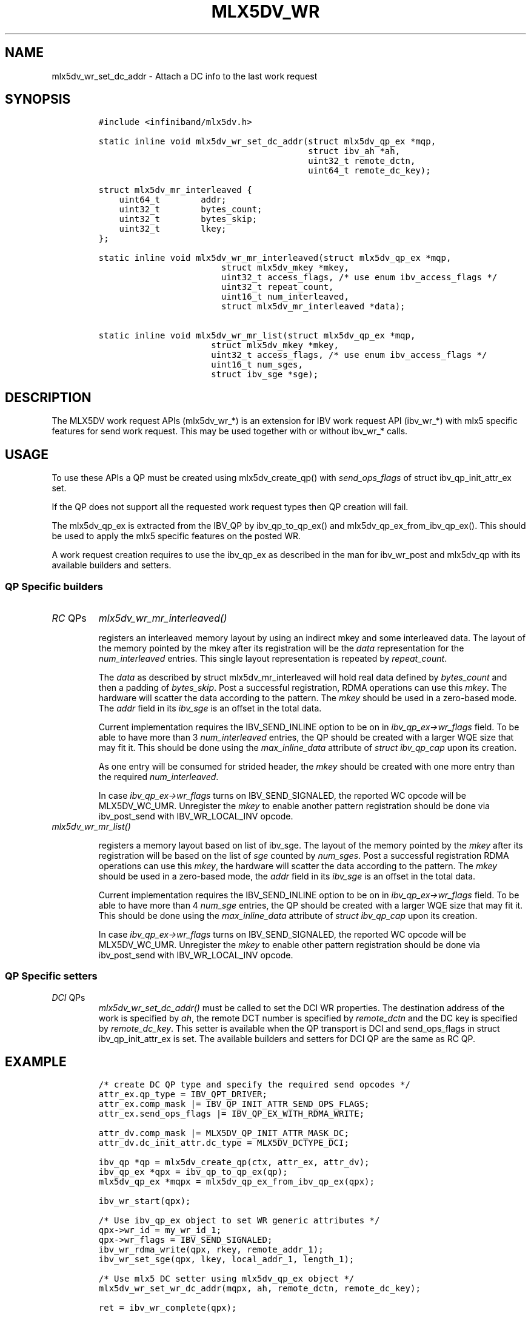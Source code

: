 .\" Automatically generated by Pandoc 3.1.2
.\"
.\" Define V font for inline verbatim, using C font in formats
.\" that render this, and otherwise B font.
.ie "\f[CB]x\f[]"x" \{\
. ftr V B
. ftr VI BI
. ftr VB B
. ftr VBI BI
.\}
.el \{\
. ftr V CR
. ftr VI CI
. ftr VB CB
. ftr VBI CBI
.\}
.TH "MLX5DV_WR" "3" "2019-02-24" "mlx5" "mlx5 Programmer\[cq]s Manual"
.hy
.SH NAME
.PP
mlx5dv_wr_set_dc_addr - Attach a DC info to the last work request
.SH SYNOPSIS
.IP
.nf
\f[C]
#include <infiniband/mlx5dv.h>

static inline void mlx5dv_wr_set_dc_addr(struct mlx5dv_qp_ex *mqp,
                                         struct ibv_ah *ah,
                                         uint32_t remote_dctn,
                                         uint64_t remote_dc_key);

struct mlx5dv_mr_interleaved {
    uint64_t        addr;
    uint32_t        bytes_count;
    uint32_t        bytes_skip;
    uint32_t        lkey;
};

static inline void mlx5dv_wr_mr_interleaved(struct mlx5dv_qp_ex *mqp,
                        struct mlx5dv_mkey *mkey,
                        uint32_t access_flags, /* use enum ibv_access_flags */
                        uint32_t repeat_count,
                        uint16_t num_interleaved,
                        struct mlx5dv_mr_interleaved *data);

static inline void mlx5dv_wr_mr_list(struct mlx5dv_qp_ex *mqp,
                      struct mlx5dv_mkey *mkey,
                      uint32_t access_flags, /* use enum ibv_access_flags */
                      uint16_t num_sges,
                      struct ibv_sge *sge);
\f[R]
.fi
.SH DESCRIPTION
.PP
The MLX5DV work request APIs (mlx5dv_wr_*) is an extension for IBV work
request API (ibv_wr_*) with mlx5 specific features for send work
request.
This may be used together with or without ibv_wr_* calls.
.SH USAGE
.PP
To use these APIs a QP must be created using mlx5dv_create_qp() with
\f[I]send_ops_flags\f[R] of struct ibv_qp_init_attr_ex set.
.PP
If the QP does not support all the requested work request types then QP
creation will fail.
.PP
The mlx5dv_qp_ex is extracted from the IBV_QP by ibv_qp_to_qp_ex() and
mlx5dv_qp_ex_from_ibv_qp_ex().
This should be used to apply the mlx5 specific features on the posted
WR.
.PP
A work request creation requires to use the ibv_qp_ex as described in
the man for ibv_wr_post and mlx5dv_qp with its available builders and
setters.
.SS QP Specific builders
.TP
\f[I]RC\f[R] QPs
\f[I]mlx5dv_wr_mr_interleaved()\f[R]
.RS
.PP
registers an interleaved memory layout by using an indirect mkey and
some interleaved data.
The layout of the memory pointed by the mkey after its registration will
be the \f[I]data\f[R] representation for the \f[I]num_interleaved\f[R]
entries.
This single layout representation is repeated by \f[I]repeat_count\f[R].
.PP
The \f[I]data\f[R] as described by struct mlx5dv_mr_interleaved will
hold real data defined by \f[I]bytes_count\f[R] and then a padding of
\f[I]bytes_skip\f[R].
Post a successful registration, RDMA operations can use this
\f[I]mkey\f[R].
The hardware will scatter the data according to the pattern.
The \f[I]mkey\f[R] should be used in a zero-based mode.
The \f[I]addr\f[R] field in its \f[I]ibv_sge\f[R] is an offset in the
total data.
.PP
Current implementation requires the IBV_SEND_INLINE option to be on in
\f[I]ibv_qp_ex->wr_flags\f[R] field.
To be able to have more than 3 \f[I]num_interleaved\f[R] entries, the QP
should be created with a larger WQE size that may fit it.
This should be done using the \f[I]max_inline_data\f[R] attribute of
\f[I]struct ibv_qp_cap\f[R] upon its creation.
.PP
As one entry will be consumed for strided header, the \f[I]mkey\f[R]
should be created with one more entry than the required
\f[I]num_interleaved\f[R].
.PP
In case \f[I]ibv_qp_ex->wr_flags\f[R] turns on IBV_SEND_SIGNALED, the
reported WC opcode will be MLX5DV_WC_UMR.
Unregister the \f[I]mkey\f[R] to enable another pattern registration
should be done via ibv_post_send with IBV_WR_LOCAL_INV opcode.
.RE
\f[I]mlx5dv_wr_mr_list()\f[R]
.RS
.PP
registers a memory layout based on list of ibv_sge.
The layout of the memory pointed by the \f[I]mkey\f[R] after its
registration will be based on the list of \f[I]sge\f[R] counted by
\f[I]num_sges\f[R].
Post a successful registration RDMA operations can use this
\f[I]mkey\f[R], the hardware will scatter the data according to the
pattern.
The \f[I]mkey\f[R] should be used in a zero-based mode, the
\f[I]addr\f[R] field in its \f[I]ibv_sge\f[R] is an offset in the total
data.
.PP
Current implementation requires the IBV_SEND_INLINE option to be on in
\f[I]ibv_qp_ex->wr_flags\f[R] field.
To be able to have more than 4 \f[I]num_sge\f[R] entries, the QP should
be created with a larger WQE size that may fit it.
This should be done using the \f[I]max_inline_data\f[R] attribute of
\f[I]struct ibv_qp_cap\f[R] upon its creation.
.PP
In case \f[I]ibv_qp_ex->wr_flags\f[R] turns on IBV_SEND_SIGNALED, the
reported WC opcode will be MLX5DV_WC_UMR.
Unregister the \f[I]mkey\f[R] to enable other pattern registration
should be done via ibv_post_send with IBV_WR_LOCAL_INV opcode.
.RE
.SS QP Specific setters
.TP
\f[I]DCI\f[R] QPs
\f[I]mlx5dv_wr_set_dc_addr()\f[R] must be called to set the DCI WR
properties.
The destination address of the work is specified by \f[I]ah\f[R], the
remote DCT number is specified by \f[I]remote_dctn\f[R] and the DC key
is specified by \f[I]remote_dc_key\f[R].
This setter is available when the QP transport is DCI and send_ops_flags
in struct ibv_qp_init_attr_ex is set.
The available builders and setters for DCI QP are the same as RC QP.
.SH EXAMPLE
.IP
.nf
\f[C]
/* create DC QP type and specify the required send opcodes */
attr_ex.qp_type = IBV_QPT_DRIVER;
attr_ex.comp_mask |= IBV_QP_INIT_ATTR_SEND_OPS_FLAGS;
attr_ex.send_ops_flags |= IBV_QP_EX_WITH_RDMA_WRITE;

attr_dv.comp_mask |= MLX5DV_QP_INIT_ATTR_MASK_DC;
attr_dv.dc_init_attr.dc_type = MLX5DV_DCTYPE_DCI;

ibv_qp *qp = mlx5dv_create_qp(ctx, attr_ex, attr_dv);
ibv_qp_ex *qpx = ibv_qp_to_qp_ex(qp);
mlx5dv_qp_ex *mqpx = mlx5dv_qp_ex_from_ibv_qp_ex(qpx);

ibv_wr_start(qpx);

/* Use ibv_qp_ex object to set WR generic attributes */
qpx->wr_id = my_wr_id_1;
qpx->wr_flags = IBV_SEND_SIGNALED;
ibv_wr_rdma_write(qpx, rkey, remote_addr_1);
ibv_wr_set_sge(qpx, lkey, local_addr_1, length_1);

/* Use mlx5 DC setter using mlx5dv_qp_ex object */
mlx5dv_wr_set_wr_dc_addr(mqpx, ah, remote_dctn, remote_dc_key);

ret = ibv_wr_complete(qpx);
\f[R]
.fi
.SH SEE ALSO
.PP
\f[B]ibv_post_send\f[R](3), \f[B]ibv_create_qp_ex(3)\f[R],
\f[B]ibv_wr_post(3)\f[R].
.SH AUTHOR
.PP
Guy Levi <guyle@mellanox.com>
